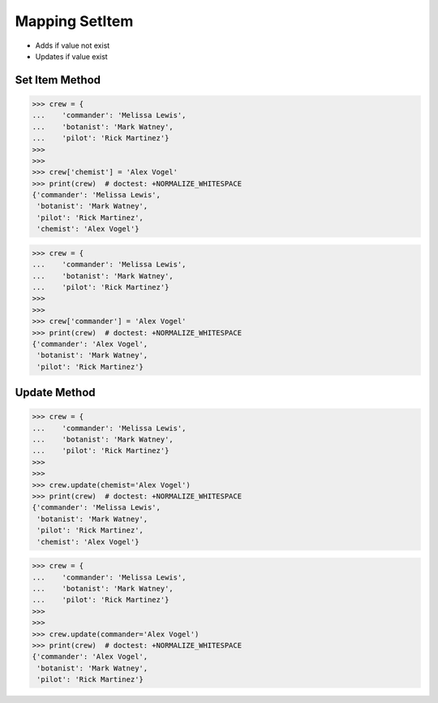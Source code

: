 Mapping SetItem
===============
* Adds if value not exist
* Updates if value exist


Set Item Method
---------------
>>> crew = {
...    'commander': 'Melissa Lewis',
...    'botanist': 'Mark Watney',
...    'pilot': 'Rick Martinez'}
>>>
>>>
>>> crew['chemist'] = 'Alex Vogel'
>>> print(crew)  # doctest: +NORMALIZE_WHITESPACE
{'commander': 'Melissa Lewis',
 'botanist': 'Mark Watney',
 'pilot': 'Rick Martinez',
 'chemist': 'Alex Vogel'}

>>> crew = {
...    'commander': 'Melissa Lewis',
...    'botanist': 'Mark Watney',
...    'pilot': 'Rick Martinez'}
>>>
>>>
>>> crew['commander'] = 'Alex Vogel'
>>> print(crew)  # doctest: +NORMALIZE_WHITESPACE
{'commander': 'Alex Vogel',
 'botanist': 'Mark Watney',
 'pilot': 'Rick Martinez'}


Update Method
-------------
>>> crew = {
...    'commander': 'Melissa Lewis',
...    'botanist': 'Mark Watney',
...    'pilot': 'Rick Martinez'}
>>>
>>>
>>> crew.update(chemist='Alex Vogel')
>>> print(crew)  # doctest: +NORMALIZE_WHITESPACE
{'commander': 'Melissa Lewis',
 'botanist': 'Mark Watney',
 'pilot': 'Rick Martinez',
 'chemist': 'Alex Vogel'}

>>> crew = {
...    'commander': 'Melissa Lewis',
...    'botanist': 'Mark Watney',
...    'pilot': 'Rick Martinez'}
>>>
>>>
>>> crew.update(commander='Alex Vogel')
>>> print(crew)  # doctest: +NORMALIZE_WHITESPACE
{'commander': 'Alex Vogel',
 'botanist': 'Mark Watney',
 'pilot': 'Rick Martinez'}


.. todo:: Assignment with dict set item using []
.. todo:: Assignment with dict set item using update()
